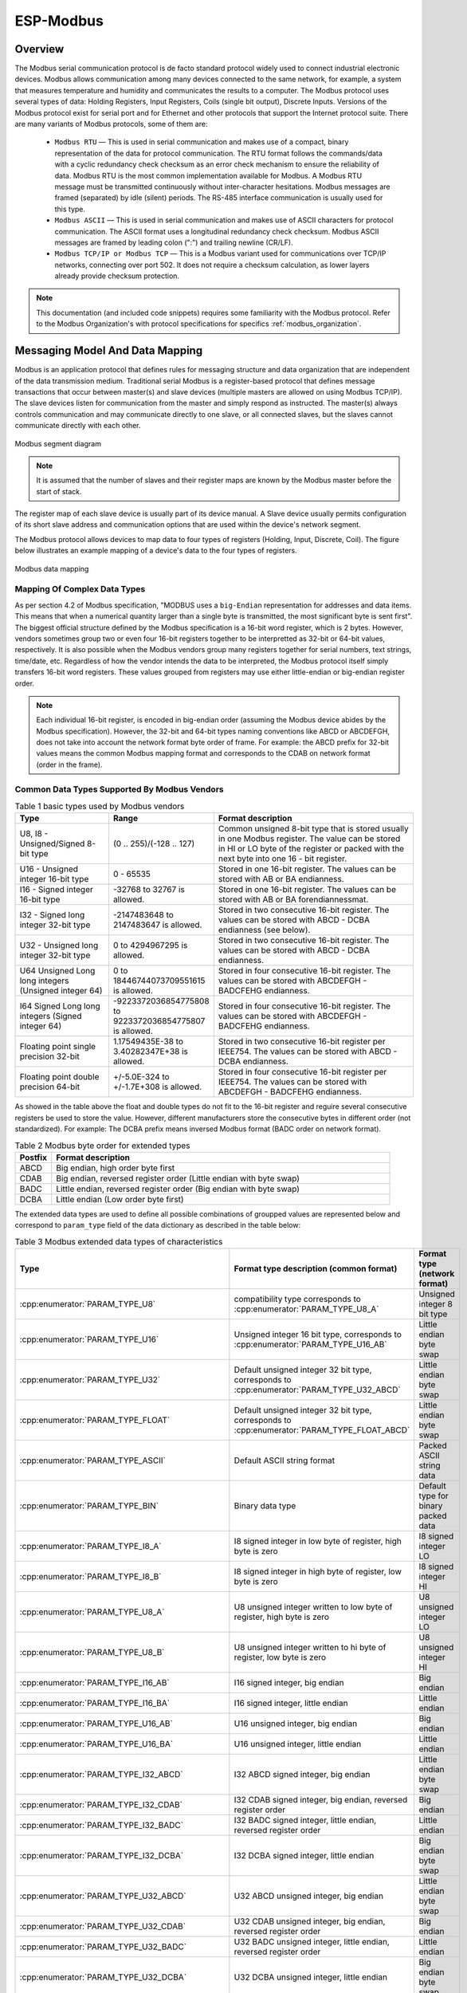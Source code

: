 ESP-Modbus
==========

Overview
--------

The Modbus serial communication protocol is de facto standard protocol widely used to connect industrial electronic devices. Modbus allows communication among many devices connected to the same network, for example, a system that measures temperature and humidity and communicates the results to a computer. The Modbus protocol uses several types of data: Holding Registers, Input Registers, Coils (single bit output), Discrete Inputs. Versions of the Modbus protocol exist for serial port and for Ethernet and other protocols that support the Internet protocol suite. There are many variants of Modbus protocols, some of them are:

    * ``Modbus RTU`` — This is used in serial communication and makes use of a compact, binary representation of the data for protocol communication. The RTU format follows the commands/data with a cyclic redundancy check checksum as an error check mechanism to ensure the reliability of data. Modbus RTU is the most common implementation available for Modbus. A Modbus RTU message must be transmitted continuously without inter-character hesitations. Modbus messages are framed (separated) by idle (silent) periods. The RS-485 interface communication is usually used for this type.
    * ``Modbus ASCII`` — This is used in serial communication and makes use of ASCII characters for protocol communication. The ASCII format uses a longitudinal redundancy check checksum. Modbus ASCII messages are framed by leading colon (":") and trailing newline (CR/LF).
    * ``Modbus TCP/IP or Modbus TCP`` — This is a Modbus variant used for communications over TCP/IP networks, connecting over port 502. It does not require a checksum calculation, as lower layers already provide checksum protection.

.. note:: This documentation (and included code snippets) requires some familiarity with the Modbus protocol. Refer to the Modbus Organization's with protocol specifications for specifics :ref:`modbus_organization`.

Messaging Model And Data Mapping
--------------------------------

Modbus is an application protocol that defines rules for messaging structure and data organization that are independent of the data transmission medium. Traditional serial Modbus is a register-based protocol that defines message transactions that occur between master(s) and slave devices (multiple masters are allowed on using Modbus TCP/IP). The slave devices listen for communication from the master and simply respond as instructed. The master(s) always controls communication and may communicate directly to one slave, or all connected slaves, but the slaves cannot communicate directly with each other.

.. figure:: ../_static/modbus-segment.png
    :align: center
    :scale: 80%
    :alt: Modbus segment diagram
    :figclass: align-center

    Modbus segment diagram

.. note:: It is assumed that the number of slaves and their register maps are known by the Modbus master before the start of stack.

The register map of each slave device is usually part of its device manual. A Slave device usually permits configuration of its short slave address and communication options that are used within the device's network segment.

The Modbus protocol allows devices to map data to four types of registers (Holding, Input, Discrete, Coil). The figure below illustrates an example mapping of a device's data to the four types of registers.

.. figure:: ../_static/modbus-data-mapping.png
    :align: center
    :scale: 80%
    :alt: Modbus data mapping
    :figclass: align-center

    Modbus data mapping

.. _modbus_mapping_complex_data_types:

Mapping Of Complex Data Types
@@@@@@@@@@@@@@@@@@@@@@@@@@@@@

As per section 4.2 of Modbus specification, "MODBUS uses a ``big-Endian`` representation for addresses and data items. This means that when a numerical quantity larger than a single byte is transmitted, the most significant byte is sent first". The biggest official structure defined by the Modbus specification is a 16-bit word register, which is 2 bytes. However, vendors sometimes group two or even four 16-bit registers together to be interpretted as 32-bit or 64-bit values, respectively. It is also possible when the Modbus vendors group many registers together for serial numbers, text strings, time/date, etc. Regardless of how the vendor intends the data to be interpreted, the Modbus protocol itself simply transfers 16-bit word registers. These values grouped from registers may use either little-endian or big-endian register order.

.. note:: Each individual 16-bit register, is encoded in big-endian order (assuming the Modbus device abides by the Modbus specification). However, the 32-bit and 64-bit types naming conventions like ABCD or ABCDEFGH, does not take into account the network format byte order of frame. For example: the ABCD prefix for 32-bit values means the common Modbus mapping format and corresponds to the CDAB on network format (order in the frame).

Common Data Types Supported By Modbus Vendors
@@@@@@@@@@@@@@@@@@@@@@@@@@@@@@@@@@@@@@@@@@@@@

.. list-table:: Table 1 basic types used by Modbus vendors
  :widths: 8 3 20
  :header-rows: 1

  * - Type
    - Range
    - Format description
  * - U8, I8 - Unsigned/Signed 8-bit type
    - (0 .. 255)/(-128 .. 127)
    - Common unsigned 8-bit type that is stored usually in one Modbus register. The value can be stored in HI or LO byte of the register or packed with the next byte into one 16 - bit register.
  * - U16 - Unsigned integer 16-bit type
    - 0 - 65535
    - Stored in one 16-bit register. The values can be stored with AB or BA endianness.
  * - I16 - Signed integer 16-bit type
    - -32768 to 32767 is allowed. 
    - Stored in one 16-bit register. The values can be stored with AB or BA forendiannessmat.
  * - I32 - Signed long integer 32-bit type
    - -2147483648 to 2147483647 is allowed. 
    - Stored in two consecutive 16-bit register. The values can be stored with ABCD - DCBA endianness (see below).
  * - U32 - Unsigned long integer 32-bit type
    - 0 to 4294967295 is allowed. 
    - Stored in two consecutive 16-bit register. The values can be stored with ABCD - DCBA endianness.
  * - U64 Unsigned Long long integers (Unsigned integer 64)
    - 0 to 18446744073709551615 is allowed. 
    - Stored in four consecutive 16-bit register. The values can be stored with ABCDEFGH - BADCFEHG endianness.
  * - I64 Signed Long long integers (Signed integer 64)
    - -9223372036854775808 to 9223372036854775807 is allowed. 
    - Stored in four consecutive 16-bit register. The values can be stored with ABCDEFGH - BADCFEHG endianness.
  * - Floating point single precision 32-bit
    - 1.17549435E-38 to 3.40282347E+38 is allowed.
    - Stored in two consecutive 16-bit register per IEEE754. The values can be stored with ABCD - DCBA endianness.
  * - Floating point double precision 64-bit
    - +/-5.0E-324 to +/-1.7E+308 is allowed.
    - Stored in four consecutive 16-bit register per IEEE754. The values can be stored with ABCDEFGH - BADCFEHG endianness.

As showed in the table above the float and double types do not fit to the 16-bit register and reguire several consecutive registers be used to store the value. However, different manufacturers store the consecutive bytes in different order (not standardized). For example: The DCBA prefix means inversed Modbus format (BADC order on network format).

.. list-table:: Table 2 Modbus byte order for extended types
  :widths: 3 28
  :header-rows: 1

  * - Postfix
    - Format description
  * - ABCD
    - Big endian, high order byte first
  * - CDAB
    - Big endian, reversed register order (Little endian with byte swap)
  * - BADC
    - Little endian, reversed register order (Big endian with byte swap)
  * - DCBA
    - Little endian (Low order byte first)

The extended data types are used to define all possible combinations of groupped values are represented below and correspond to ``param_type`` field of the data dictionary as described in the table below:

.. list-table:: Table 3 Modbus extended data types of characteristics
  :widths: 6 28 10
  :header-rows: 1

  * - Type 
    - Format type description (common format)
    - Format type (network format)
  * - :cpp:enumerator:`PARAM_TYPE_U8`
    - compatibility type corresponds to :cpp:enumerator:`PARAM_TYPE_U8_A`
    - Unsigned integer 8 bit type
  * - :cpp:enumerator:`PARAM_TYPE_U16`
    - Unsigned integer 16 bit type, corresponds to :cpp:enumerator:`PARAM_TYPE_U16_AB`
    - Little endian byte swap
  * - :cpp:enumerator:`PARAM_TYPE_U32`
    - Default unsigned integer 32 bit type, corresponds to :cpp:enumerator:`PARAM_TYPE_U32_ABCD`
    - Little endian byte swap
  * - :cpp:enumerator:`PARAM_TYPE_FLOAT`
    - Default unsigned integer 32 bit type, corresponds to :cpp:enumerator:`PARAM_TYPE_FLOAT_ABCD`
    - Little endian byte swap
  * - :cpp:enumerator:`PARAM_TYPE_ASCII`
    - Default ASCII string format
    - Packed ASCII string data
  * - :cpp:enumerator:`PARAM_TYPE_BIN`
    - Binary data type
    - Default type for binary packed data
  * - :cpp:enumerator:`PARAM_TYPE_I8_A`
    - I8 signed integer in low byte of register, high byte is zero
    - I8 signed integer LO
  * - :cpp:enumerator:`PARAM_TYPE_I8_B`
    - I8 signed integer in high byte of register, low byte is zero
    - I8 signed integer HI
  * - :cpp:enumerator:`PARAM_TYPE_U8_A`
    - U8 unsigned integer written to low byte of register, high byte is zero
    - U8 unsigned integer LO
  * - :cpp:enumerator:`PARAM_TYPE_U8_B`
    - U8 unsigned integer written to hi byte of register, low byte is zero
    - U8 unsigned integer HI
  * - :cpp:enumerator:`PARAM_TYPE_I16_AB`
    - I16 signed integer, big endian
    - Big endian
  * - :cpp:enumerator:`PARAM_TYPE_I16_BA`
    - I16 signed integer, little endian
    - Little endian
  * - :cpp:enumerator:`PARAM_TYPE_U16_AB`
    - U16 unsigned integer, big endian
    - Big endian
  * - :cpp:enumerator:`PARAM_TYPE_U16_BA`
    - U16 unsigned integer, little endian
    - Little endian
  * - :cpp:enumerator:`PARAM_TYPE_I32_ABCD`
    - I32 ABCD signed integer, big endian
    - Little endian byte swap
  * - :cpp:enumerator:`PARAM_TYPE_I32_CDAB`
    - I32 CDAB signed integer, big endian, reversed register order
    - Big endian
  * - :cpp:enumerator:`PARAM_TYPE_I32_BADC`
    - I32 BADC signed integer, little endian, reversed register order
    - Little endian
  * - :cpp:enumerator:`PARAM_TYPE_I32_DCBA`
    - I32 DCBA signed integer, little endian
    - Big endian byte swap
  * - :cpp:enumerator:`PARAM_TYPE_U32_ABCD`
    - U32 ABCD unsigned integer, big endian
    - Little endian byte swap
  * - :cpp:enumerator:`PARAM_TYPE_U32_CDAB`
    - U32 CDAB unsigned integer, big endian, reversed register order
    - Big endian
  * - :cpp:enumerator:`PARAM_TYPE_U32_BADC`
    - U32 BADC unsigned integer, little endian, reversed register order
    - Little endian
  * - :cpp:enumerator:`PARAM_TYPE_U32_DCBA`
    - U32 DCBA unsigned integer, little endian
    - Big endian byte swap
  * - :cpp:enumerator:`PARAM_TYPE_FLOAT_ABCD`
    - Float ABCD floating point, big endian
    - Little endian byte swap
  * - :cpp:enumerator:`PARAM_TYPE_FLOAT_CDAB`
    - Float CDAB floating point, big endian, reversed register order
    - Big endian
  * - :cpp:enumerator:`PARAM_TYPE_FLOAT_BADC`
    - Float BADC floating point, little endian, reversed register order
    - Little endian
  * - :cpp:enumerator:`PARAM_TYPE_FLOAT_DCBA`
    - Float DCBA floating point, little endian
    - Big endian byte swap
  * - :cpp:enumerator:`PARAM_TYPE_I64_ABCDEFGH`
    - I64, ABCDEFGH signed integer, big endian
    - Little endian byte swap
  * - :cpp:enumerator:`PARAM_TYPE_I64_HGFEDCBA`
    - I64, HGFEDCBA signed integer, little endian
    - Big endian byte swap
  * - :cpp:enumerator:`PARAM_TYPE_I64_GHEFCDAB`
    - I64, GHEFCDAB signed integer, big endian, reversed register order
    - Big endian
  * - :cpp:enumerator:`PARAM_TYPE_I64_BADCFEHG`
    - I64, BADCFEHG signed integer, little endian, reversed register order
    - Little endian
  * - :cpp:enumerator:`PARAM_TYPE_U64_ABCDEFGH`
    - U64, ABCDEFGH unsigned integer, big endian
    - Little endian byte swap
  * - :cpp:enumerator:`PARAM_TYPE_U64_HGFEDCBA`
    - U64, HGFEDCBA unsigned integer, little endian
    - Big endian byte swap
  * - :cpp:enumerator:`PARAM_TYPE_U64_GHEFCDAB`
    - U64, GHEFCDAB unsigned integer, big endian, reversed register order
    - Big endian
  * - :cpp:enumerator:`PARAM_TYPE_U64_BADCFEHG`
    - U64, BADCFEHG unsigned integer, little endian, reversed register order
    - Little endian
  * - :cpp:enumerator:`PARAM_TYPE_DOUBLE_ABCDEFGH`
    - Double ABCDEFGH floating point, big endian
    - Little endian byte swap
  * - :cpp:enumerator:`PARAM_TYPE_DOUBLE_HGFEDCBA`
    - Double HGFEDCBA floating point, little endian
    - Big endian byte swap
  * - :cpp:enumerator:`PARAM_TYPE_DOUBLE_GHEFCDAB`
    - Double GHEFCDAB floating point, big endian, reversed register order
    - Big endian
  * - :cpp:enumerator:`PARAM_TYPE_DOUBLE_BADCFEHG`
    - Double BADCFEHG floating point, little endian, reversed register order
    - Little endian
    
.. note:: The support for the extended data types should be enabled using the option ``CONFIG_FMB_MASTER_TIMEOUT_MS_RESPOND`` in kconfig menu.

The below diagrams show how the extended data types appear on network layer.

.. blockdiag::  /../_static/diag_frame.diag
    :scale: 80%
    :caption: Modbus master response with ABCD frame
    :align: center

.. blockdiag:: /../_static/modbus_frame_examples.diag
    :scale: 80%
    :caption: Modbus frame packaging examples (16-bit, 32-bit, 64-bit data)
    :align: center

The approach showed above can be used to pack the data into MBAP frames used by Modbus TCP as well as for other types with similar size.

The following sections give an overview of how to use the ESP_Modbus component found under `components/freemodbus`. The sections cover initialization of a Modbus port, and the setup a master or slave device accordingly:

- :ref:`modbus_api_port_initialization`
- :ref:`modbus_api_slave_overview`
- :ref:`modbus_api_master_overview`
